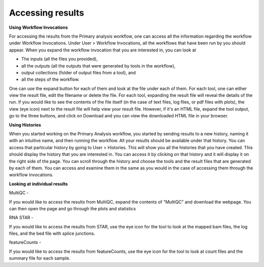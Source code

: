 **Accessing results**
======================
**Using Workflow Invocations**

For accessing the results from the Primary analysis workflow, one can access all the information regarding the workflow under Workflow Invocations. Under User > Workflow Invocations, all the workflows that have been run by you should appear. When you expand the workflow invocation that you are interested in, you can look at 

* The inputs (all the files you provided), 

* all the outputs (all the outputs that were generated by tools in the workflow), 

* output collections (folder of output files from a tool), and 

* all the steps of the workflow. 

One can use the expand button for each of them and look at the file under each of them. For each tool, one can either view the result file, edit the filename or delete the file. For each tool, expanding the result file will reveal the details of the run. If you would like to see the contents of the file itself (in the case of text files, log files, or pdf files with plots), the view (eye icon) next to the result file will help view your result file. However, if it's an HTML file, expand the tool output, go to the three buttons, and click on Download and you can view the downloaded HTML file in your browser.

**Using Histories**

When you started working on the Primary Analysis workflow, you started by sending results to a new history, naming it with an intuitive name, and then running the workflow. All your results should be available under that history. You can access that particular history by going to User > Histories. This will show you all the histories that you have created. This should display the history that you are interested in. You can access it by clicking on that history and it will display it on the right side of the page. You can scroll through the history and choose the tools and the result files that are generated by each of them. You can access and examine them in the same as you would in the case of accessing them through the workflow invocations.

**Looking at individual results**

MultiQC -

If you would like to access the results from MultiQC, expand the contents of "MultiQC" and download the webpage. You can then open the page and go through the plots and statistics

RNA STAR -

If you would like to access the results from STAR, use the eye icon for the tool to look at the mapped bam files, the log files, and the bed file with splice junctions. 

featureCounts -

If you would like to access the results from featureCounts, use the eye icon for the tool to look at count files and the summary file for each sample.
